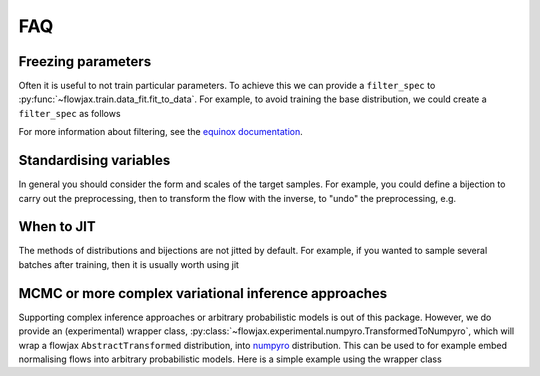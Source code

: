FAQ
==========

Freezing parameters
^^^^^^^^^^^^^^^^^^^^^^^^^^^^^^^^^^^^^^^^^^^^^
Often it is useful to not train particular parameters. To achieve this we can provide a
``filter_spec`` to :py:func:`~flowjax.train.data_fit.fit_to_data`. For example, to avoid
training the base distribution, we could create a ``filter_spec`` as follows

.. testsetup::

    from flowjax.distributions import Normal    
    flow = Normal()

.. doctest::

    >>> import equinox as eqx
    >>> import jax.tree_util as jtu
    >>> filter_spec = jtu.tree_map(lambda x: eqx.is_inexact_array(x), flow)
    >>> filter_spec = eqx.tree_at(lambda tree: tree.base_dist, filter_spec, replace=False)

For more information about filtering, see the `equinox documentation <https://docs.kidger.site/equinox/all-of-equinox/>`_.

Standardising variables
^^^^^^^^^^^^^^^^^^^^^^^^^^^^^^^^^^^^^^^^^^^
In general you should consider the form and scales of the target samples. For example, you could define a bijection to carry out the preprocessing, then to transform the flow with the inverse, to "undo" the preprocessing, e.g.

.. testsetup::

    from flowjax.distributions import Normal
    from flowjax.train import fit_to_data
    import jax.numpy as jnp
    import jax.random as jr
    
    key = jr.PRNGKey(0)
    x = jr.normal(key, (1000,3))
    flow = Normal(jnp.ones(3))

.. doctest::

    >>> import jax
    >>> from flowjax.bijections import Affine, Invert
    >>> from flowjax.distributions import Transformed
    >>> preprocess = Affine(-x.mean(axis=0)/x.std(axis=0), 1/x.std(axis=0))
    >>> x_processed = jax.vmap(preprocess.transform)(x)
    >>> flow, losses = fit_to_data(key, flow, x_processed) # doctest: +SKIP
    >>> flow = Transformed(flow, Invert(preprocess))  # "undo" the preprocessing
    

When to JIT
^^^^^^^^^^^^^^^^^^^^^^^^^^^^^^^^^^^^^^^^^^^
The methods of distributions and bijections are not jitted by default. For example, if you wanted to sample several batches after training, then it is usually worth using jit

.. testsetup::

    from flowjax.distributions import Normal
    import jax.numpy as jnp
    import jax.random as jr
    
    key = jr.PRNGKey(0)
    x = jr.normal(key, (256,3))
    flow = Normal(jnp.ones(3))

.. doctest::

    >>> import equinox as eqx
    >>> import jax.random as jr

    >>> batch_size = 256
    >>> keys = jr.split(jr.PRNGKey(0), 5)

    >>> # Often slow - sample not jitted!
    >>> results = []
    >>> for batch_key in keys:
    ...     x = flow.sample(batch_key, (batch_size,))
    ...     results.append(x)

    >>> # Fast - sample jitted!
    >>> results = []
    >>> for batch_key in keys:
    ...     x = eqx.filter_jit(flow.sample)(batch_key, (batch_size,))
    ...     results.append(x)
    
MCMC or more complex variational inference approaches
^^^^^^^^^^^^^^^^^^^^^^^^^^^^^^^^^^^^^^^^^^^^^^^^^^^^^
Supporting complex inference approaches or arbitrary probabilistic models is out of this
package. However, we do provide an (experimental) wrapper class,
:py:class:`~flowjax.experimental.numpyro.TransformedToNumpyro`, which will wrap a
flowjax ``AbstractTransformed`` distribution, into `numpyro <https://github.com/pyro-ppl/numpyro>`_
distribution. This can be used to for example embed normalising flows into arbitrary
probabilistic models. Here is a simple example using the wrapper class

.. doctest::

    >>> from numpyro.infer import MCMC, NUTS
    >>> from flowjax.experimental.numpyro import TransformedToNumpyro
    >>> from numpyro import sample
    >>> from flowjax.distributions import Normal
    >>> import jax.random as jr
    >>> import numpy as np

    >>> def numpyro_model(X, y):
    ...     "Example regression model defined in terms of flowjax distributions"
    ...     beta = sample("beta", TransformedToNumpyro(Normal(np.zeros(2))))
    ...     sample("y", TransformedToNumpyro(Normal(X @ beta)), obs=y)

    >>> X = np.random.randn(100, 2)
    >>> beta_true = np.array([-1, 1])
    >>> y = X @ beta_true + np.random.randn(100)
    >>> mcmc = MCMC(NUTS(numpyro_model), num_warmup=100, num_samples=1000)
    >>> mcmc.run(jr.PRNGKey(0), X, y)  # doctest: +SKIP
